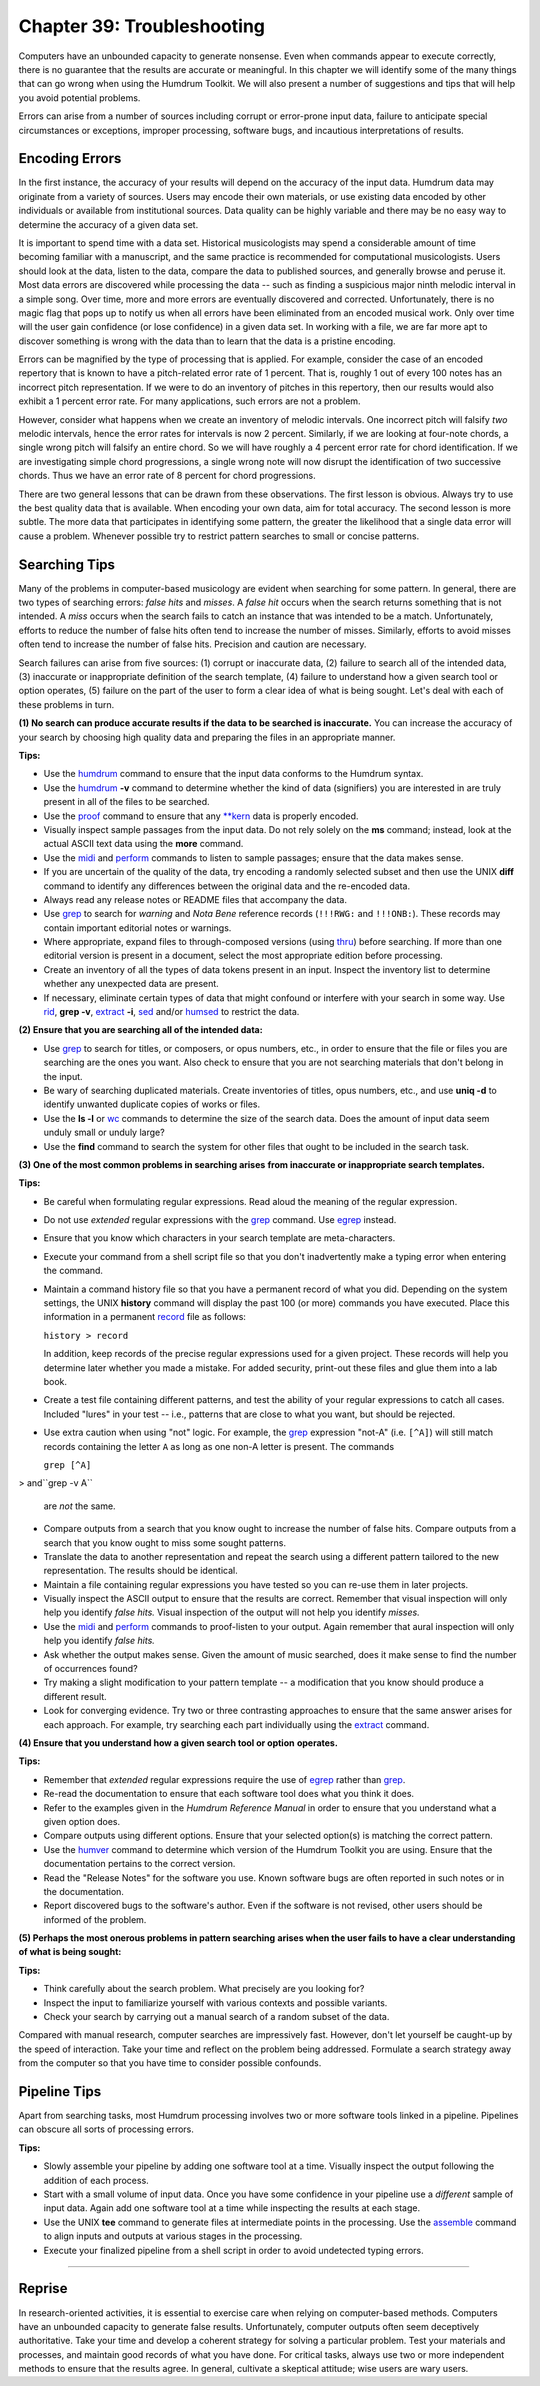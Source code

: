 ==============================
Chapter 39: Troubleshooting
==============================

Computers have an unbounded capacity to generate nonsense. Even when commands
appear to execute correctly, there is no guarantee that the results are
accurate or meaningful. In this chapter we will identify some of the many
things that can go wrong when using the Humdrum Toolkit. We will also present
a number of suggestions and tips that will help you avoid potential problems.

Errors can arise from a number of sources including corrupt or error-prone
input data, failure to anticipate special circumstances or exceptions,
improper processing, software bugs, and incautious interpretations of
results.


Encoding Errors
---------------

In the first instance, the accuracy of your results will depend on the
accuracy of the input data. Humdrum data may originate from a variety of
sources. Users may encode their own materials, or use existing data encoded
by other individuals or available from institutional sources. Data quality
can be highly variable and there may be no easy way to determine the accuracy
of a given data set.

It is important to spend time with a data set. Historical musicologists may
spend a considerable amount of time becoming familiar with a manuscript, and
the same practice is recommended for computational musicologists. Users
should look at the data, listen to the data, compare the data to published
sources, and generally browse and peruse it. Most data errors are discovered
while processing the data -- such as finding a suspicious major ninth melodic
interval in a simple song. Over time, more and more errors are eventually
discovered and corrected. Unfortunately, there is no magic flag that pops up
to notify us when all errors have been eliminated from an encoded musical
work. Only over time will the user gain confidence (or lose confidence) in a
given data set. In working with a file, we are far more apt to discover
something is wrong with the data than to learn that the data is a pristine
encoding.

Errors can be magnified by the type of processing that is applied. For
example, consider the case of an encoded repertory that is known to have a
pitch-related error rate of 1 percent. That is, roughly 1 out of every 100
notes has an incorrect pitch representation. If we were to do an inventory of
pitches in this repertory, then our results would also exhibit a 1 percent
error rate. For many applications, such errors are not a problem.

However, consider what happens when we create an inventory of melodic
intervals. One incorrect pitch will falsify *two* melodic intervals, hence
the error rates for intervals is now 2 percent. Similarly, if we are looking
at four-note chords, a single wrong pitch will falsify an entire chord. So we
will have roughly a 4 percent error rate for chord identification. If we are
investigating simple chord progressions, a single wrong note will now disrupt
the identification of two successive chords. Thus we have an error rate of 8
percent for chord progressions.

There are two general lessons that can be drawn from these observations. The
first lesson is obvious. Always try to use the best quality data that is
available. When encoding your own data, aim for total accuracy. The second
lesson is more subtle. The more data that participates in identifying some
pattern, the greater the likelihood that a single data error will cause a
problem. Whenever possible try to restrict pattern searches to small or
concise patterns.


Searching Tips
--------------

Many of the problems in computer-based musicology are evident when searching
for some pattern. In general, there are two types of searching errors: *false
hits* and *misses*. A *false hit* occurs when the search returns something
that is not intended. A *miss* occurs when the search fails to catch an
instance that was intended to be a match. Unfortunately, efforts to reduce
the number of false hits often tend to increase the number of misses.
Similarly, efforts to avoid misses often tend to increase the number of false
hits. Precision and caution are necessary.

Search failures can arise from five sources: (1) corrupt or inaccurate data,
(2) failure to search all of the intended data, (3) inaccurate or
inappropriate definition of the search template, (4) failure to understand
how a given search tool or option operates, (5) failure on the part of the
user to form a clear idea of what is being sought. Let's deal with each of
these problems in turn.

**(1) No search can produce accurate results if the data** **to be searched
is inaccurate.** You can increase the accuracy of your search by choosing
high quality data and preparing the files in an appropriate manner.

**Tips:**

-   Use the `humdrum <../../man/humdrum>`_ command to ensure that the input data conforms
    to the Humdrum syntax.
-   Use the `humdrum <../../man/humdrum>`_ **-v** command to determine whether the kind
    of data (signifiers) you are interested in are truly present in all of
    the files to be searched.
-   Use the `proof <../../man/proof>`_ command to ensure that any `**kern <../../rep/kern>`_ data is
    properly encoded.
-   Visually inspect sample passages from the input data. Do not rely
    solely on the **ms** command; instead, look at the actual ASCII text data
    using the **more** command.
-   Use the `midi <../../man/midi>`_ and `perform <../../man/perform>`_ commands to listen to sample
    passages; ensure that the data makes sense.
-   If you are uncertain of the quality of the data, try encoding a
    randomly selected subset and then use the UNIX **diff** command to
    identify any differences between the original data and the re-encoded
    data.
-   Always read any release notes or README files that accompany the
    data.
-   Use `grep <http://en.wikipedia.org/wiki/Grep>`_ to search for *warning* and *Nota Bene* reference
    records (``!!!RWG:`` and ``!!!ONB:``). These records may contain
    important editorial notes or warnings.
-   Where appropriate, expand files to through-composed versions (using
    `thru <../../man/thru>`_) before searching. If more than one editorial version is
    present in a document, select the most appropriate edition before
    processing.
-   Create an inventory of all the types of data tokens present in an
    input. Inspect the inventory list to determine whether any unexpected
    data are present.
-   If necessary, eliminate certain types of data that might confound or
    interfere with your search in some way. Use `rid <../../man/rid>`_, **grep -v**,
    `extract <../../man/extract>`_ **-i**, `sed <http://en.wikipedia.org/wiki/Sed>`_ and/or `humsed <../../man/humsed>`_ to restrict the data.

**(2) Ensure that you are searching all of the intended data:**

-   Use `grep <http://en.wikipedia.org/wiki/Grep>`_ to search for titles, or composers, or opus numbers,
    etc., in order to ensure that the file or files you are searching are the
    ones you want. Also check to ensure that you are not searching materials
    that don't belong in the input.
-   Be wary of searching duplicated materials. Create inventories of
    titles, opus numbers, etc., and use **uniq -d** to identify unwanted
    duplicate copies of works or files.
-   Use the **ls -l** or `wc <http://en.wikipedia.org/wiki/Wc_(Unix)>`_ commands to determine the size of the
    search data. Does the amount of input data seem unduly small or unduly
    large?
-   Use the **find** command to search the system for other files that
    ought to be included in the search task.

**(3) One of the most common problems in searching arises** **from inaccurate
or inappropriate search templates.**

**Tips:**

-   Be careful when formulating regular expressions. Read aloud the
    meaning of the regular expression.
-   Do not use *extended* regular expressions with the `grep <http://en.wikipedia.org/wiki/Grep>`_ command.
    Use `egrep <http://en.wikipedia.org/wiki/Egrep#Variations>`_ instead.
-   Ensure that you know which characters in your search template are
    meta-characters.
-   Execute your command from a shell script file so that you don't
    inadvertently make a typing error when entering the command.
-   Maintain a command history file so that you have a permanent record
    of what you did. Depending on the system settings, the UNIX **history**
    command will display the past 100 (or more) commands you have executed.
    Place this information in a permanent `record <../../man/record>`_ file as follows:

    ``history > record``

    In addition, keep records of the precise regular expressions used for
    a given project. These records will help you determine later whether you
    made a mistake. For added security, print-out these files and glue them
    into a lab book.
-   Create a test file containing different patterns, and test the
    ability of your regular expressions to catch all cases. Included "lures"
    in your test -- i.e., patterns that are close to what you want, but
    should be rejected.
-   Use extra caution when using "not" logic. For example, the `grep <http://en.wikipedia.org/wiki/Grep>`_
    expression "not-A" (i.e. ``[^A]``) will still match records containing
    the letter ``A`` as long as one non-A letter is present. The commands

    ``grep [^A]``
>     and``grep -v A``

    are *not* the same.
-   Compare outputs from a search that you know ought to increase the
    number of false hits. Compare outputs from a search that you know ought
    to miss some sought patterns.
-   Translate the data to another representation and repeat the search
    using a different pattern tailored to the new representation. The results
    should be identical.
-   Maintain a file containing regular expressions you have tested so you
    can re-use them in later projects.
-   Visually inspect the ASCII output to ensure that the results are
    correct. Remember that visual inspection will only help you identify
    *false hits.* Visual inspection of the output will not help you identify
    *misses.*
-   Use the `midi <../../man/midi>`_ and `perform <../../man/perform>`_ commands to proof-listen to
    your output. Again remember that aural inspection will only help you
    identify *false hits.*
-   Ask whether the output makes sense. Given the amount of music
    searched, does it make sense to find the number of occurrences found?
-   Try making a slight modification to your pattern template -- a
    modification that you know should produce a different result.
-   Look for converging evidence. Try two or three contrasting approaches
    to ensure that the same answer arises for each approach. For example, try
    searching each part individually using the `extract <../../man/extract>`_ command.

**(4) Ensure that you understand how a given search tool or option**
**operates.**

**Tips:**

-   Remember that *extended* regular expressions require the use of
    `egrep <http://en.wikipedia.org/wiki/Egrep#Variations>`_ rather than `grep <http://en.wikipedia.org/wiki/Grep>`_.
-   Re-read the documentation to ensure that each software tool does what
    you think it does.
-   Refer to the examples given in the *Humdrum Reference Manual* in
    order to ensure that you understand what a given option does.
-   Compare outputs using different options. Ensure that your selected
    option(s) is matching the correct pattern.
-   Use the `humver <../../man/humver>`_ command to determine which version of the
    Humdrum Toolkit you are using. Ensure that the documentation pertains to
    the correct version.
-   Read the "Release Notes" for the software you use. Known software
    bugs are often reported in such notes or in the documentation.
-   Report discovered bugs to the software's author. Even if the software
    is not revised, other users should be informed of the problem.

**(5) Perhaps the most onerous problems in pattern searching** **arises when
the user fails to have a clear understanding** **of what is being sought:**

**Tips:**

-   Think carefully about the search problem. What precisely are you
    looking for?
-   Inspect the input to familiarize yourself with various contexts and
    possible variants.
-   Check your search by carrying out a manual search of a random subset
    of the data.

Compared with manual research, computer searches are impressively fast.
However, don't let yourself be caught-up by the speed of interaction. Take
your time and reflect on the problem being addressed. Formulate a search
strategy away from the computer so that you have time to consider possible
confounds.


Pipeline Tips
-------------

Apart from searching tasks, most Humdrum processing involves two or more
software tools linked in a pipeline. Pipelines can obscure all sorts of
processing errors.

**Tips:**

-   Slowly assemble your pipeline by adding one software tool at a time.
    Visually inspect the output following the addition of each process.
-   Start with a small volume of input data. Once you have some
    confidence in your pipeline use a *different* sample of input data. Again
    add one software tool at a time while inspecting the results at each
    stage.
-   Use the UNIX **tee** command to generate files at intermediate points
    in the processing. Use the `assemble <../../man/assemble>`_ command to align inputs and
    outputs at various stages in the processing.
-   Execute your finalized pipeline from a shell script in order to avoid
    undetected typing errors.

--------


Reprise
-------

In research-oriented activities, it is essential to exercise care when
relying on computer-based methods. Computers have an unbounded capacity to
generate false results. Unfortunately, computer outputs often seem
deceptively authoritative. Take your time and develop a coherent strategy for
solving a particular problem. Test your materials and processes, and maintain
good records of what you have done. For critical tasks, always use two or
more independent methods to ensure that the results agree. In general,
cultivate a skeptical attitude; wise users are wary users.

